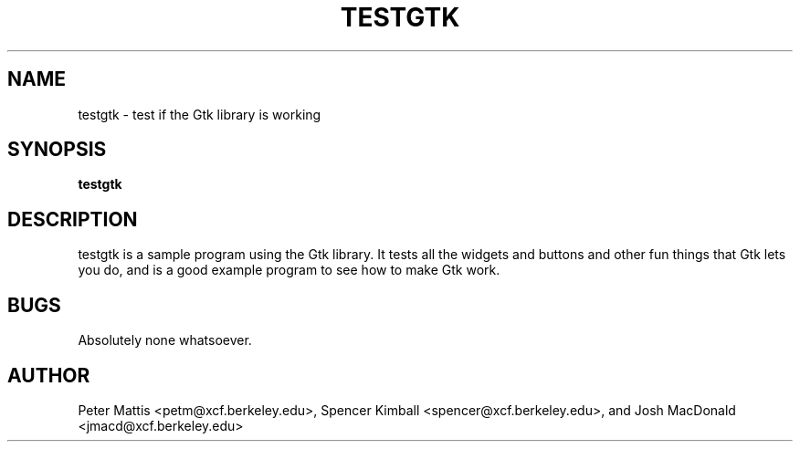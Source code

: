.TH TESTGTK 1
.SH NAME
testgtk \- test if the Gtk library is working
.SH SYNOPSIS
.B testgtk
.SH "DESCRIPTION"
testgtk is a sample program using the Gtk library. It tests all the
widgets and buttons and other fun things that Gtk lets you do,
and is a good example program to see how to make Gtk work.
.SH BUGS
Absolutely none whatsoever.
.SH AUTHOR
Peter Mattis <petm@xcf.berkeley.edu>, 
Spencer Kimball <spencer@xcf.berkeley.edu>,
and Josh MacDonald <jmacd@xcf.berkeley.edu>

